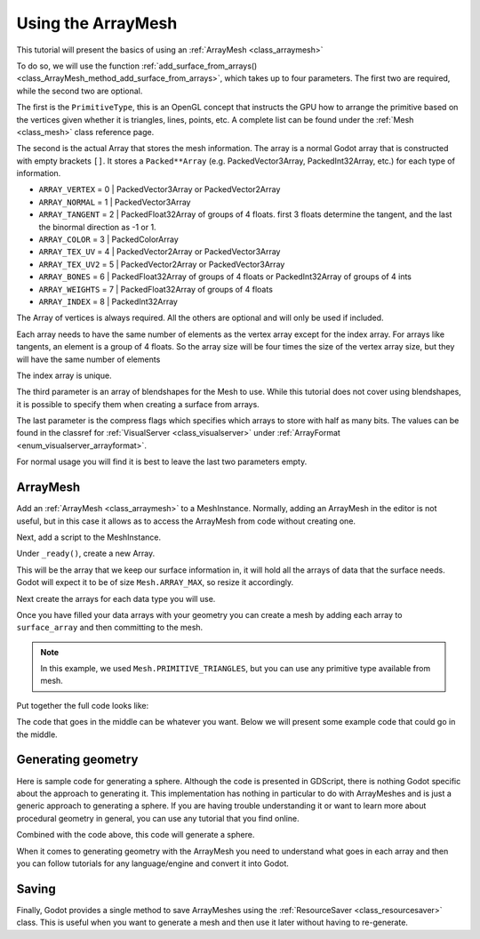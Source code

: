 .. _doc_arraymesh:

Using the ArrayMesh
===================

This tutorial will present the basics of using an :ref:`ArrayMesh <class_arraymesh>`

To do so, we will use the function :ref:`add_surface_from_arrays() <class_ArrayMesh_method_add_surface_from_arrays>`,
which takes up to four parameters. The first two are required, while the second two are optional.

The first is the ``PrimitiveType``, this is an OpenGL concept that instructs the GPU
how to arrange the primitive based on the vertices given whether it is triangles,
lines, points, etc. A complete list can be found under the :ref:`Mesh <class_mesh>`
class reference page.

The second is the actual Array that stores the mesh information. The array is a normal Godot array that
is constructed with empty brackets ``[]``. It stores a ``Packed**Array`` (e.g. PackedVector3Array,
PackedInt32Array, etc.) for each type of information.

- ``ARRAY_VERTEX`` = 0 | PackedVector3Array or PackedVector2Array
- ``ARRAY_NORMAL`` = 1 | PackedVector3Array
- ``ARRAY_TANGENT`` = 2 | PackedFloat32Array of groups of 4 floats. first 3 floats determine the tangent, and
  the last the binormal direction as -1 or 1.
- ``ARRAY_COLOR`` = 3 | PackedColorArray
- ``ARRAY_TEX_UV`` = 4 | PackedVector2Array or PackedVector3Array
- ``ARRAY_TEX_UV2`` = 5 | PackedVector2Array or PackedVector3Array
- ``ARRAY_BONES`` = 6 | PackedFloat32Array of groups of 4 floats or PackedInt32Array of groups of 4 ints
- ``ARRAY_WEIGHTS`` = 7 | PackedFloat32Array of groups of 4 floats
- ``ARRAY_INDEX`` = 8 | PackedInt32Array

The Array of vertices is always required. All the others are optional and will only be used if included.

Each array needs to have the same number of elements as the vertex array except for the index array.
For arrays like tangents, an element is a group of 4 floats. So the array size will be four times
the size of the vertex array size, but they will have the same number of elements

The index array is unique.

The third parameter is an array of blendshapes for the Mesh to use. While this tutorial does not cover
using blendshapes, it is possible to specify them when creating a surface from arrays.

The last parameter is the compress flags which specifies which arrays to store with half as many bits. The
values can be found in the classref for :ref:`VisualServer <class_visualserver>` under :ref:`ArrayFormat <enum_visualserver_arrayformat>`.

For normal usage you will find it is best to leave the last two parameters empty.

ArrayMesh
---------

Add an :ref:`ArrayMesh <class_arraymesh>` to a MeshInstance. Normally, adding an ArrayMesh in
the editor is not useful, but in this case it allows as to access the ArrayMesh from code
without creating one.

Next, add a script to the MeshInstance.

Under ``_ready()``, create a new Array.

.. tabs::
  .. code-tab:: gdscript GDScript

    var arr = []
  .. code-tab:: csharp
    var = Godot.Collections.Array();

This will be the array that we keep our surface information in, it will hold
all the arrays of data that the surface needs. Godot will expect it to be of
size ``Mesh.ARRAY_MAX``, so resize it accordingly.

.. tabs::
 .. code-tab:: gdscript GDScript

    var arr = []
    arr.resize(Mesh.ARRAY_MAX)

Next create the arrays for each data type you will use.

.. tabs::
 .. code-tab:: gdscript GDScript

    var verts = PackedVector3Array()
    var uvs = PackedVector2Array()
    var normals = PackedVector3Array()
    var indices = PackedInt32Array()

Once you have filled your data arrays with your geometry you can create a mesh
by adding each array to ``surface_array`` and then committing to the mesh.

.. tabs::
 .. code-tab:: gdscript GDScript

    arr[Mesh.ARRAY_VERTEX] = verts
    arr[Mesh.ARRAY_TEX_UV] = uvs
    arr[Mesh.ARRAY_NORMAL] = normals
    arr[Mesh.ARRAY_INDEX] = indices

    mesh.add_surface_from_arrays(Mesh.PRIMITIVE_TRIANGLES, arr) # No blendshapes or compression used.

.. note:: In this example, we used ``Mesh.PRIMITIVE_TRIANGLES``, but you can use any primitive type
          available from mesh.

Put together the full code looks like:

.. tabs::
 .. code-tab:: gdscript GDScript

    extends MeshInstance

    func _ready():
        var arr = []
        arr.resize(Mesh.ARRAY_MAX)

        # PackedVectorXArrays for mesh construction.
        var verts = PackedVector3Array()
        var uvs = PackedVector2Array()
        var normals = PackedVector3Array()
        var indices = PackedInt32Array()

        #######################################
        ## Insert code here to generate mesh ##
        #######################################

        # Assign arrays to mesh array.
        arr[Mesh.ARRAY_VERTEX] = verts
        arr[Mesh.ARRAY_TEX_UV] = uvs
        arr[Mesh.ARRAY_NORMAL] = normals
        arr[Mesh.ARRAY_INDEX] = indices

        # Create mesh surface from mesh array.
        mesh.add_surface_from_arrays(Mesh.PRIMITIVE_TRIANGLES, arr) # No blendshapes or compression used.


The code that goes in the middle can be whatever you want. Below we will present some example code that
could go in the middle.

Generating geometry
-------------------

Here is sample code for generating a sphere. Although the code is presented in
GDScript, there is nothing Godot specific about the approach to generating it.
This implementation has nothing in particular to do with ArrayMeshes and is just a
generic approach to generating a sphere. If you are having trouble understanding it
or want to learn more about procedural geometry in general, you can use any tutorial
that you find online.

.. tabs::
 .. code-tab:: gdscript GDScript

    extends MeshInstance

    var rings = 50
    var radial_segments = 50
    var height = 1
    var radius = 1

    func _ready():

        # Set up the PackedVectorXArrays.

        # Vertex indices.
        var thisrow = 0
        var prevrow = 0
        var point = 0

        # Loop over rings.
        for i in range(rings + 1):
            var v = float(i) / rings
            var w = sin(PI * v)
            var y = cos(PI * v)

            # Loop over segments in ring.
            for j in range(radial_segments):
                var u = float(j) / radial_segments
                var x = sin(u * PI * 2.0)
                var z = cos(u * PI * 2.0)
                var vert = Vector3(x * radius * w, y, z * radius * w)
                verts.append(vert)
                normals.append(vert.normalized())
                uvs.append(Vector2(u, v))
                point += 1

                # Create triangles in ring using indices.
                if i > 0 and j > 0:
                    indices.append(prevrow + j - 1)
                    indices.append(prevrow + j)
                    indices.append(thisrow + j - 1)

                    indices.append(prevrow + j)
                    indices.append(thisrow + j)
                    indices.append(thisrow + j - 1)

            if i > 0:
                indices.append(prevrow + radial_segments - 1)
                indices.append(prevrow)
                indices.append(thisrow + radial_segments - 1)

                indices.append(prevrow)
                indices.append(prevrow + radial_segments)
                indices.append(thisrow + radial_segments - 1)

            prevrow = thisrow
            thisrow = point

      # Commit to the ArrayMesh.

Combined with the code above, this code will generate a sphere.

When it comes to generating geometry with the ArrayMesh you need to understand what goes
in each array and then you can follow tutorials for any language/engine and convert it into Godot.

Saving
------

Finally, Godot provides a single method to save ArrayMeshes using the :ref:`ResourceSaver <class_resourcesaver>`
class. This is useful when you want to generate a mesh and then use it later without having to re-generate.

.. tabs::
 .. code-tab:: gdscript GDScript

    # Saves mesh to a .tres file with compression enabled.
    ResourceSaver.save("res://sphere.tres", mesh, 32)
